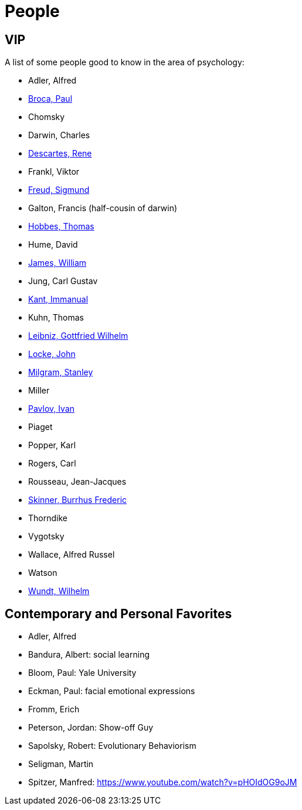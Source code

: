= People

== VIP

A list of some people good to know in the area of psychology:

* Adler, Alfred
* link:broca-paul.html[Broca, Paul]
* Chomsky
* Darwin, Charles
* link:descartes-rene.html[Descartes, Rene]
* Frankl, Viktor
* link:freud-sigmund.html[Freud, Sigmund]
* Galton, Francis (half-cousin of darwin)
* link:hobbes-thomas.html[Hobbes, Thomas]
* Hume, David
* link:james-william.html[James, William]
* Jung, Carl Gustav
* link:kant-immanuel.html[Kant, Immanual]
* Kuhn, Thomas
* link:leibniz-gottfried_wilhelm.html[Leibniz, Gottfried Wilhelm]
* link:locke-john.html[Locke, John]
* link:milgram-stanley.html[Milgram, Stanley]
* Miller
* link:pavlov-ivan.html[Pavlov, Ivan]
* Piaget
* Popper, Karl
* Rogers, Carl
* Rousseau, Jean-Jacques
* link:skinner-burrhus_frederic.html[Skinner, Burrhus Frederic]
* Thorndike
* Vygotsky
* Wallace, Alfred Russel
* Watson
* link:wundt-wilhelm.html[Wundt, Wilhelm]

== Contemporary and Personal Favorites

* Adler, Alfred
* Bandura, Albert: social learning
* Bloom, Paul: Yale University
* Eckman, Paul: facial emotional expressions
* Fromm, Erich
* Peterson, Jordan: Show-off Guy
* Sapolsky, Robert: Evolutionary Behaviorism
* Seligman, Martin
* Spitzer, Manfred: https://www.youtube.com/watch?v=pHOIdOG9oJM
